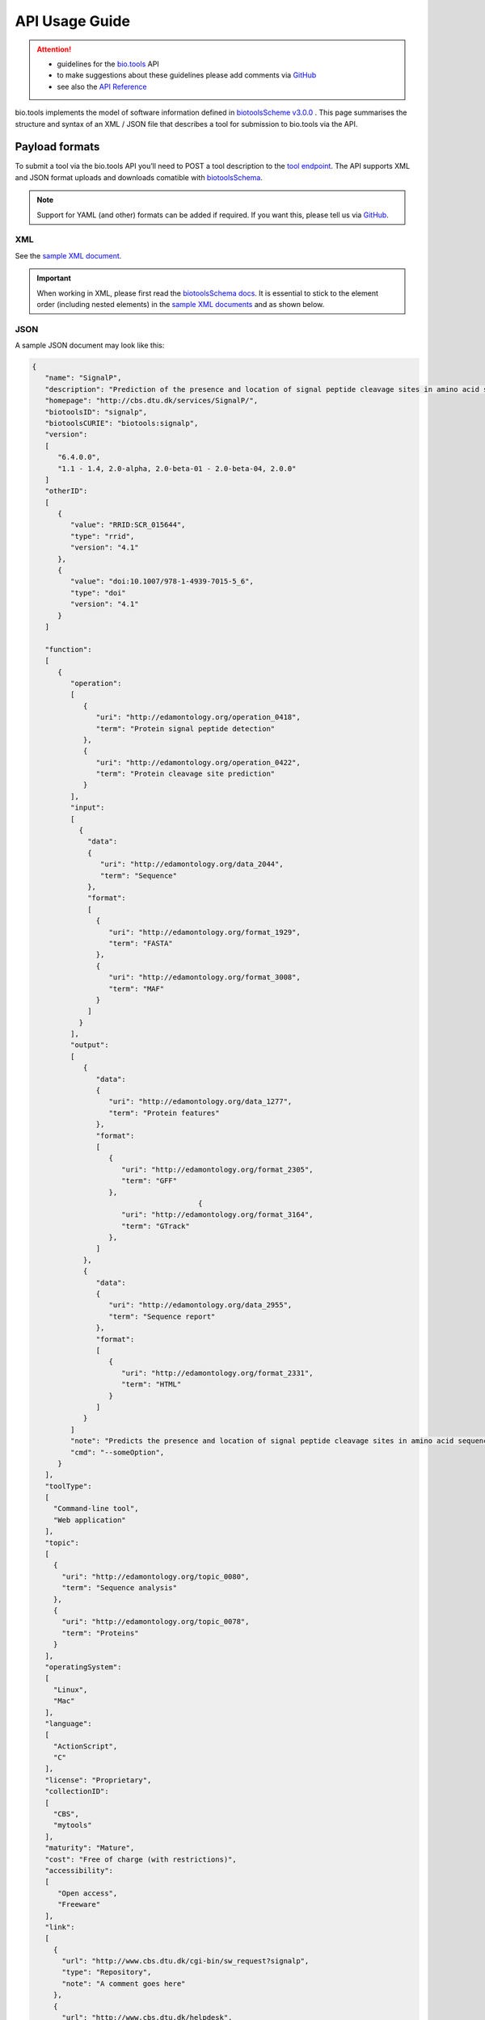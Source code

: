 ***************
API Usage Guide
***************

.. attention::

   - guidelines for the `bio.tools <https://bio.tools>`_ API 
   - to make suggestions about these guidelines please add comments via `GitHub <https://github.com/bio-tools/biotoolsDocs/issues/>`_
   - see also the `API Reference <https://biotools.readthedocs.io/en/latest/api_reference.html>`_  

bio.tools implements the model of software information defined in `biotoolsScheme v3.0.0 <https://github.com/bio-tools/biotoolsSchema>`_ .  This page summarises the structure and syntax of an XML / JSON file that describes a tool for submission to bio.tools via the API.


Payload formats
===============
To submit a tool via the bio.tools API you’ll need to POST a tool description to the `tool endpoint <http://biotools.readthedocs.io/en/latest/api_reference.html#register-a-resource>`_. The API supports XML and JSON format uploads and downloads comatible with `biotoolsSchema <https://github.com/bio-tools/biotoolsschema>`_.


.. note::
   Support for YAML (and other) formats can be added if required.  If you want this, please tell us via `GitHub <https://github.com/bio-tools/biotoolsregistry/issues>`_.

 
XML
---
See the `sample XML document <https://github.com/bio-tools/biotoolsSchema/tree/master/stable/example_files>`_.


.. important::
   When working in XML, please first read the `biotoolsSchema docs <https://biotoolsschema.readthedocs.io/en/latest/biotoolsschema_elements.html>`_.  It is essential to stick to the element order (including nested elements) in the `sample XML documents <https://github.com/bio-tools/biotoolsSchema/tree/master/stable/example_files>`_ and as shown below.


JSON
----

A sample JSON document may look like this:

.. code-block:: js

   {
      "name": "SignalP",
      "description": "Prediction of the presence and location of signal peptide cleavage sites in amino acid sequences from different organisms.",
      "homepage": "http://cbs.dtu.dk/services/SignalP/",
      "biotoolsID": "signalp",
      "biotoolsCURIE": "biotools:signalp",
      "version":
      [
         "6.4.0.0",
         "1.1 - 1.4, 2.0-alpha, 2.0-beta-01 - 2.0-beta-04, 2.0.0"
      ]
      "otherID":
      [
         {
            "value": "RRID:SCR_015644",
	    "type": "rrid",
            "version": "4.1"
         },
         {
            "value": "doi:10.1007/978-1-4939-7015-5_6",
            "type": "doi"
            "version": "4.1"	    
         }
      ]
     
      "function":
      [
         {
            "operation":
	    [
               {
                  "uri": "http://edamontology.org/operation_0418",
                  "term": "Protein signal peptide detection"
               },
               {
                  "uri": "http://edamontology.org/operation_0422",
                  "term": "Protein cleavage site prediction"
               }
            ],
            "input":
	    [
              {
                "data":
	        {
                   "uri": "http://edamontology.org/data_2044",
                   "term": "Sequence"
                },
                "format":
	        [
                  {
                     "uri": "http://edamontology.org/format_1929",
                     "term": "FASTA"
                  },
                  {
                     "uri": "http://edamontology.org/format_3008",
                     "term": "MAF"
                  }
                ]
              }
            ],
            "output":
	    [
               {
                  "data":
	          {
                     "uri": "http://edamontology.org/data_1277",
                     "term": "Protein features"
                  },
                  "format":
	          [
                     {
                        "uri": "http://edamontology.org/format_2305",
                        "term": "GFF"
                     },
		                          {
                        "uri": "http://edamontology.org/format_3164",
                        "term": "GTrack"
                     },
                  ]
               },
               {
                  "data":
	          {
                     "uri": "http://edamontology.org/data_2955",
                     "term": "Sequence report"
                  },
                  "format":
	          [
              	     {
                        "uri": "http://edamontology.org/format_2331",
                        "term": "HTML"
                     }
                  ]
               }
            ]
            "note": "Predicts the presence and location of signal peptide cleavage sites in amino acid sequences from different organisms.",
            "cmd": "--someOption",
         }  
      ],
      "toolType":
      [
        "Command-line tool",
        "Web application"
      ],
      "topic":
      [
        {
          "uri": "http://edamontology.org/topic_0080",
          "term": "Sequence analysis"
        },
        {
          "uri": "http://edamontology.org/topic_0078",
          "term": "Proteins"
        }
      ],
      "operatingSystem":
      [
        "Linux",
        "Mac"
      ],
      "language":
      [
        "ActionScript",
        "C"
      ],
      "license": "Proprietary",
      "collectionID":
      [
        "CBS",
        "mytools"
      ],
      "maturity": "Mature",
      "cost": "Free of charge (with restrictions)",
      "accessibility":
      [
         "Open access",
         "Freeware"
      ],
      "link":
      [
        {
          "url": "http://www.cbs.dtu.dk/cgi-bin/sw_request?signalp",
          "type": "Repository",
          "note": "A comment goes here"
        },
        {
          "url": "http://www.cbs.dtu.dk/helpdesk",
          "type": "Helpdesk",
          "note": "A comment goes here"
        }
      ],
      "download":
      [
        {
          "url": "http://www.cbs.dtu.dk/cgi-bin/sw_request?signalp",
          "type": "Source code",
          "note": "A comment goes here"
          "version": "1.4"
      },
        {
          "url": "http://www.cbs.dtu.dk/cgi-bin/sw_request?signalp",
          "type": "Binaries",
          "note": "A comment goes here"
          "version": "1.4"
        }
      ],
      "documentation":
      [
        {
          "url": "http://www.cbs.dtu.dk/services/SignalP",
          "type": "General",
          "note": "A comment goes here"
        },
       {
          "url": "http://www.cbs.dtu.dk/services/SignalP",
          "type": "Citation instructions",
          "note": "A comment goes here"
        }
      ],
      "relation":
      [
        {
          "biotoolsID": "needle",
          "type": "isNewVersionOf",
        },
       {
          "biotoolsID": "emboss",
          "type": "includedIn"
        }
      ],
      "publication":
      [
        {
           "doi": "10.1038/nmeth.1701",
           "pmid": "21959131",
           "pmcid": "21959131",
           "type": "Primary",
           "note": "A comment goes here",
           "version": "1.4"
        },
        {
           "doi": "10.1038/nmeth.1701",
           "pmid": "21959131",
           "pmcid": "21959131",
           "type": "Other",
           "note": "A comment goes here",
           "version": "1.4"
        }
      ],
      "credit":
      [
         {
            "name": "TN Petersen",
            "email": "test@email.com",
            "url": "http://someurl.org",
            "orcidid": "test",
            "gridid": "test",
            "typeEntity": "Person",
            "typeRole": "Developer",
            "note": "A comment goes here"
         },
 	 {
 	    "elixirPlatform", "Tools",
 	 },
  	 {
 	    "elixirNode", "Denmark"
         }
      ],
    }

    
Tool attributes
===============


Name
----
*Canonical software name assigned by the software developer or service provider, e.g. "needle"*

Attribute name
  name

Required
  Yes

Cardinality
  1 only
  
Type
  String

Restrictions
  Min length: 1

  Max length: 100

  Pattern: ``[\p{Zs}A-Za-z0-9+\.,\-_:;()]*``

**Example**

.. code-block:: js
		
  # XML
  <name>needle</name>

  # JSON
  "name": "needle"





.. note::
   - name may only contain space, uppercase and lowercase letters, decimal digits, plus symbol, period, comma, dash, underscore, colon, semicolon and parentheses.
   - line feeds, carriage returns, tabs, leading and trailing spaces, and multiple spaces are not allowed / will be removed.
   - see the `curation guidelines <http://biotools.readthedocs.io/en/latest/curators_guide.html#name-tool>`_.


Description
-----------
*Textual description of the software, e.g. "needle reads two input sequences and writes their optimal global sequence alignment to file. It uses the Needleman-Wunsch alignment algorithm to find the optimum alignment (including gaps) of two sequences along their entire length. The algorithm uses a dynamic programming method to ensure the alignment is optimum, by exploring all possible alignments and choosing the best."*

Attribute name
  description

Required
  Yes

Cardinality
  1 only

Type
  String

Restrictions
  Min length: 10
  
  Max length: 1000

**Example**

.. code-block:: js

  # XML
  <description>needle reads two input sequences and writes their optimal global sequence alignment to file. It uses the Needleman-Wunsch alignment algorithm to find the optimum alignment (including gaps) of two sequences along their entire length. The algorithm uses a dynamic programming method to ensure the alignment is optimum, by exploring all possible alignments and choosing the best.</description>

  # JSON
  "description": "needle reads two input sequences and writes their optimal global sequence alignment to file. It uses the Needleman-Wunsch alignment algorithm to find the optimum alignment (including gaps) of two sequences along their entire length. The algorithm uses a dynamic programming method to ensure the alignment is optimum, by exploring all possible alignments and choosing the best."

.. note::
  - minimum 10 and maximum 1000 characters.
  - line feeds, carriage returns, tabs, leading and trailing spaces, and multiple spaces are not allowed / will be removed.
  - see the `curation guidelines <http://biotools.readthedocs.io/en/latest/curators_guide.html#description>`_.


Homepage
--------
*Homepage of the software, or some URL that best serves this purpose, e.g. "http://emboss.open-bio.org/rel/rel6/apps/needle.html"*

Attribute name
  homepage

Required
  Yes

Cardinality
  1
  
Type
  URL

Restrictions
  Pattern: ``http(s?)://[^\s/$.?#].[^\s]*``

**Example**

.. code-block:: js

  # XML
  <homepage>http://emboss.open-bio.org/rel/rel6/apps/needle.html</homepage>

  # JSON
  "homepage": "http://emboss.open-bio.org/rel/rel6/apps/needle.html"

.. note::
   - a single valid URL is specified.
   - see the `curation guidelines <http://biotools.readthedocs.io/en/latest/curators_guide.html#homepage>`_.


biotoolsID
----------
*Unique ID (case insensitive) of the tool that is assigned upon registration of the software in bio.tools, normally identical to tool name, e.g. "needle".*

Attribute name
  biotoolsID

Required
  No

Cardinality
  0 or 1
  
Type
  String

Restrictions
  Pattern: ``[_\-.0-9a-zA-Z]*``

**Example**

.. code-block:: js

  # XML
  <biotoolsID>needle</biotoolsID>

  # JSON
  "biotoolsID": "needle"

.. attention::
   - a biotoolsID is set (and can only be changed) by bio.tools admin.  It can be retrieved by API, but if specified in the payload to a ``PUT`` or ``POST`` request will be disregarded.  
     
.. note::
   - the biotoolssID is a URL-safe and Linked-Data-safe derivative of (often identical to) the tool name. Allowed characters are uppercase and lowercase English letters (case insensitive!), decimal digits, hyphen, period, and underscore. Spaces can be preserved as underscore ("_").
   - see the `curation guidelines <http://biotools.readthedocs.io/en/latest/curators_guide.html#biotoolsid>`_.


biotoolsCURIE
-------------
*bio.tools CURIE (compact URI) based on the unique bio.tools ID of the tool, e.g. "biotools:needle"*

Attribute name
  biotoolsCURIE

Required
  No

Cardinality
  0 or 1
  
Type
  String

Restrictions
  Pattern: ``biotools:[_\-.0-9a-zA-Z]*``

**Example**

.. code-block:: js

  # XML
  <biotoolsCURIE>needle</biotoolsCURIE>

  # JSON
  "biotoolsCURIE": "needle"

.. attention::
   - a biotoolsCURIE is set (and can only be changed) by bio.tools admin.  It can be retrieved by API, but if specified in the payload to a ``PUT`` or ``POST`` request will be disregarded.
   
.. note::
   - the bio.tools CURIE is simply the bio.tools tool ID with the prefix "biotools:".
   - see the `curation guidelines <http://biotools.readthedocs.io/en/latest/curators_guide.html#biotoolscurie>`_.


Version
-------
*Version information (typically a version number) of the software applicable to this bio.tools entry, e.g. "6.4.0.0"*

Attribute name
 version

Required
  No

Cardinality
  0 to many
  
Type
  String array

Restrictions
  Min length: 1

  Max length: 100

  Pattern: ``[\p{Zs}A-Za-z0-9+\.,\-_:;()]*``
  
**Example**

.. code-block:: js

  # XML
  <version>6.4.0.0</version>
  <version>1.1 - 1.4, 2.0-alpha, 2.0-beta-01 - 2.0-beta-04, 2.0.0</version>
  
  # JSON
  "version":
  [
    "6.4.0.0",
    "1.1 - 1.4, 2.0-alpha, 2.0-beta-01 - 2.0-beta-04, 2.0.0"
  ]


.. note::
   - name may only contain space, uppercase and lowercase English letters, decimal digits, plus symbol, period, comma, dash, colon, semicolon and parentheses.
   - line feeds, carriage returns, tabs, leading and trailing spaces, and multiple spaces are not allowed / will be removed.
   - see the `curation guidelines <http://biotools.readthedocs.io/en/latest/curators_guide.html#version>`_.
     
  
Other IDs
---------
*A unique identifier of the software, typically assigned by an ID-assignment authority other than bio.tools, e.g. "RRID:SCR_015644"*

Attribute name
  otherID

Required
  No

Cardinality
  0 to many
  
Type
  List of otherID objects

otherID object definition
  * value
      * Required: Yes
      * Cardinality: 1 only
      * Type: String
      * Pattern: ``(doi|DOI):?10.[0-9]{4,9}[A-Za-z0-9:;\)\(_/.-]+``
      * Pattern: ``(rrid|RRID):.+``
      * Pattern: ``(cpe|CPE):.+``
      * Pattern: ``(biotools|BIOTOOLS):[_\-.0-9a-zA-Z]*``
      
  * type
      * Required: No
      * Cardinality: 0 or 1
      * Type: ENUM (list)
      * Allowed values (see `Curators Guide <http://biotools.readthedocs.io/en/latest/curators_guide.html#other-ids>`_)
	
        - ``doi``
        - ``rrid``
        - ``cpe``
        - ``biotoolsCURIE``
	  
  * version
      * Required: No
      * Cardinality: 0 or 1
      * Type: String
      * Restrictions: Min length: 1, Max length: 100
      *	Pattern: ``[\p{Zs}A-Za-z0-9+\.,\-_:;()]*``

**Example**

.. code-block:: js

  # XML
  <otherID>
        <value>RRID:SCR_015644</value>
        <type>rrid</type>
        <version>4.1</version>
  </otherID>
  <otherID>
        <value>doi:10.1007/978-1-4939-7015-5_6</value>
        <type>doi</type>
        <version>4.1</version>
  </otherID>
			
  # JSON		
  "otherID":
  [
        {
            "value": "RRID:SCR_015644",
	    "type:" "rrid",
            "version": "4.1"
        },
        {
            "value": "doi:10.1007/978-1-4939-7015-5_6",
            "type": "doi"
            "version": "4.1"	    
        }
  ]

.. note::
   - type can normally be inferred from the value but should be specified otherwise.  In the example it was not actually necessary to specify "type".
   - see the `curation guidelines <http://biotools.readthedocs.io/en/latest/curators_guide.html#other-ids>`_.

.. _function:

Function
--------
*Details of a function (i.e. mode of operation) the software provides, expressed in terms from the EDAM ontology.*

Attribute name
  function

Required
  No

Cardinality
  0 to many
  
Type
  List of function objects

Function object definition
  Content
    * :ref:`operation`
        * Required: Yes
	* Cardinality: 1 to many
        * Type: List of EDAM objects
    * :ref:`input`
        * Required: No
	* Cardinality: 0 to many
        * Type: List of input objects
    * :ref:`output`
        * Required: No
	* Cardinality: 0 to many
        * Type: List of output objects
    * note
        * Required: No
	* Cardinality: 0 or 1
        * Type: String
        * Restrictions: min length: 10, max length: 1000
    * cmd
        * Required: No
	* Cardinality: 0 or 1
        * Type: String
        * Restrictions: min length: 1, max length: 1000

.. note::
   - **note** and **cmd**: line feeds, carriage returns, tabs, leading and trailing spaces, and multiple spaces are not allowed / will be removed.
   - see the curation guidelines for the `function group <http://biotools.readthedocs.io/en/latest/curators_guide.html#function-group>`_, `note <http://biotools.readthedocs.io/en/latest/curators_guide.html#note>`_ and `command <http://biotools.readthedocs.io/en/latest/curators_guide.html#command>`_.
	  
**Example**

.. code-block:: js

  # XML
  <function>
      <operation>
          <uri>http://edamontology.org/operation_0418</uri>
          <term>Protein signal peptide detection</term>
      </operation>
      <operation>
          <uri>http://edamontology.org/operation_0422</uri>
          <term>Protein cleavage site prediction</term>
      </operation>
      <input>
          <data>
            <uri>http://edamontology.org/data_2044</uri>
            <term>Sequence</term>
          </data>
          <format>
              <uri>http://edamontology.org/format_1929</uri>
              <term>FASTA</term>
          </format>
      <output>
          <data>
            <uri>http://edamontology.org/data_1277</uri>
            <term>Protein features</term>
          </data>
          <format>
              <uri>http://edamontology.org/format_2305</uri>
              <term>GFF</term>
          </format>
          <data>
            <uri>http://edamontology.org/data_2955</uri>
            <term>Sequence report</term>
          </data>
          <format>
              <uri>http://edamontology.org/format_1929</uri>
              <term>FASTA</term>
          </format>
      </output>
      <note>Predicts the presence and location of signal peptide cleavage sites in amino acid sequences from different organisms.</note>
      <cmd>-s best</cmd>
  </function>  


  # JSON
  "function":
  [
    {
      "operation":
      [
        {
          "uri": "http://edamontology.org/operation_0418",
          "term": "Protein signal peptide detection"
        },
        {
          "uri": "http://edamontology.org/operation_0422",
          "term": "Protein cleavage site prediction"
        }
      ],
      "input":
      [
        {
          "data":
	  {
            "uri": "http://edamontology.org/data_2044",
            "term": "Sequence"
          },
          "format":
	  [
            {
              "uri": "http://edamontology.org/format_1929",
              "term": "FASTA"
            }
          ]
        }
      ],
      "output":
      [
        {
          "data":
	  {
            "uri": "http://edamontology.org/data_1277",
            "term": "Protein features"
          },
          "format":
	  [
            {
              "uri": "http://edamontology.org/format_2305",
              "term": "GFF"
            }
          ]
        },
        {
          "data":
	  {
            "uri": "http://edamontology.org/data_2955",
            "term": "Sequence report"
          },
          "format":
	  [
            {
              "uri": "http://edamontology.org/format_1929",
              "term": "FASTA"
            }
          ]
        }
      ]
      "note": "Predicts the presence and location of signal peptide cleavage sites in amino acid sequences from different organisms.",
      "cmd": "-s best",
    }
  ]

.. _operation:

Operation
.........
*The basic operation(s) performed by this software function (EDAM Operation), e.g. "'Protein signal peptide detection' (http://edamontology.org/operation_0418)"*

Attribute name
  operation

Required
  Yes 

Cardinality
  1 to many
  
Child of
  :ref:`function`

Type
  List of EDAM objects

EDAM object definition
  Content
    * uri
        * Required: No (if term present), Yes (otherwise)
	* Cardinality: 0 or 1
        * Type: URL
    * term
        * Required: No (if URI present), Yes (otherwise)
	* Cardinality: 0 or 1
        * Type: String

.. note::
   - an `EDAM ontology <https://github.com/edamontology/edamontology>`_ Operation concept URL and / or term are specified, *e.g.* "Multiple sequence alignment", http://edamontology.org/operation_0492.
   - URI and term are validated against EDAM ontology; if term and URI do not match, an error will be returned.
   - synonyms of terms (as defined in EDAM) are accepted
   - see the `curation guidelines <http://biotools.readthedocs.io/en/latest/curators_guide.html#operation>`_.


**Example**

.. code-block:: js

  # XML
  <operation>
          <uri>http://edamontology.org/operation_0418</uri>
          <term>Protein signal peptide detection</term>
  </operation>
  <operation>
          <uri>http://edamontology.org/operation_0422</uri>
          <term>Protein cleavage site prediction</term>
  </operation>
  
  # JSON		
  "operation":
  [
      {
          "uri": "http://edamontology.org/operation_0418",
          "term": "Protein signal peptide detection"
      },
      {
          "uri": "http://edamontology.org/operation_0422",
          "term": "Protein cleavage site prediction"
      }
  ]

.. _input:

Input
.....
*Primary input data (if any)*

Attribute name
  input

Required
  No

Cardinality
  0 to many
  
Child of
  :ref:`function`

Type
  List of input objects

Input object definition
  Content
    * data
        * Required: Yes
	* Cardinality: 1 only
        * Type: EDAM object
    * format
        * Required: No
	* Cardinality: 0 to many
        * Type: List of EDAM objects

**Example**

.. code-block:: js

  # XML
      <data>
        <uri>http://edamontology.org/data_2044</uri>
        <term>Sequence</term>
      </data>
      <format>
          <uri>http://edamontology.org/format_1929</uri>
          <term>FASTA</term>
      </format>
  
  # JSON
  "input":
  [
    {
      "data":
      {
        "uri": "http://edamontology.org/data_2044",
        "term": "Sequence"
      },
      "format":
      [
        {
          "uri": "http://edamontology.org/format_1929",
          "term": "FASTA"
        }
      ]
    }
  ]

.. _output:

Output
......
*Primary output data (if any)*

Attribute name
  output

Required
  No

Cardinality
  0 to many
  
Child of
  :ref:`function`

Type
  List of output objects

Output object definition
  Content
    * data
        * Required: Yes
	* Cardinality: 1 only
        * Type: EDAM object
    * format
        * Required: No
	* Cardinality: 0 to many
        * Type: List of EDAM objects

**Example**

.. code-block:: js

  # XML
  "output":
      <data>
        <uri>http://edamontology.org/data_2044</uri>
        <term>Sequence</term>
      </data>
      <format>
          <uri>http://edamontology.org/format_1929</uri>
          <term>FASTA</term>
      </format>
  
  # JSON
  "output":
  [
    {
      "data":
      {
        "uri": "http://edamontology.org/data_2044",
        "term": "Sequence"
      },
      "format":
      [
        {
          "uri": "http://edamontology.org/format_1929",
          "term": "FASTA"
        }
      ]
    }
  ]

.. _data:

Data
....
*EDAM Data concept,  e.g. "'Sequence' (http://edamontology.org/data_2044)"*
Attribute name
  data

Required
  Yes

Cardinality
  1 only
  
Child of
  :ref:`input` or :ref:`output`

Type
  EDAM object

EDAM object definition
  Content
    * uri
        * Required: No (if term present), Yes (otherwise)
	* Cardinality: 0 or 1
        * Type: URL
    * term
        * Required: No (if URI present), Yes (otherwise)
	* Cardinality: 0 or 1
        * Type: String

.. note::
   - an `EDAM ontology <https://github.com/edamontology/edamontology>`_ Data concept URL and / or term are specified, *e.g.* "Protein sequences", http://edamontology.org/data_2976. 
   - URI and term are validated against EDAM ontology; if term and URI do not match, an error will be returned.
   - synonyms of terms (as defined in EDAM) are accepted, however, **the synonym will be replaced with main term**.
   - see the `curation guidelines <http://biotools.readthedocs.io/en/latest/curators_guide.html#data-type-input-and-output-data>`_.

**Example**

.. code-block:: js

  # XML
  <data>
   <uri>http://edamontology.org/data_2044</uri>
   <term>Sequence</term>
  </data>
  
  # JSON		
  "data":
  {
    "uri": "http://edamontology.org/data_2044",
    "term": "Sequence"
  }

.. _format:

Format
......
*EDAM Format concept,  e.g. "'FASTA' (http://edamontology.org/format_1929)"*

Attribute name
  format

Required
  No

Cardinality
  0 to many
  
Child of
  :ref:`input` or :ref:`output`

Type
  List of EDAM objects

EDAM object definition
  Content
    * uri
        * Required: No (if term present), Yes (otherwise)
	* Cardinality: 0 or 1
        * Type: URL
    * term
        * Required: No (if URI present), Yes (otherwise)
	* Cardinality: 0 or 1
        * Type: String

.. note::
   - an `EDAM ontology <https://github.com/edamontology/edamontology>`_ Format concept URL and / or term are specified, *e.g.* "FASTA", http://edamontology.org/format_1929.
   - URI and term are validated against EDAM ontology; if term and URI do not match, an error will be returned.
   - synonyms of terms (as defined in EDAM) are accepted, however, **the synonym will be replaced with main term**.
   - see the `curation guidelines <http://biotools.readthedocs.io/en/latest/curators_guide.html#data-format-input-and-output-data>`_.


**Example**

.. code-block:: js

  # XML
  <format>
   <uri>http://edamontology.org/format_1929</uri>
   <term>FASTA</term>
  </format>
  
  # JSON		
  "format":
  [
    {
      "uri": "http://edamontology.org/format_1929",
      "term": "FASTA"
    }
  ]


Tool type
---------
*The type of application software: a discrete software entity can have more than one type, e.g. "Command-line tool, Web application"*

Attribute name
  toolType

Required
  No

Cardinality
  0 to many
  
Type
  ENUM (list)

Allowed values (see `Curators Guide <http://biotools.readthedocs.io/en/latest/curators_guide.html#tool-type>`_)
  - ``Bioinformatics portal``
  - ``Command-line tool``
  - ``Database portal``
  - ``Desktop application``
  - ``Library``
  - ``Ontology``
  - ``Plug-in``
  - ``Script``
  - ``SPARQL endpoint``
  - ``Suite``
  - ``Web application``
  - ``Web API``
  - ``Web service``
  - ``Workbench``
  - ``Workflow``

**Example**

.. code-block:: js

  # XML
  <toolType>Command-line tool</toolType>
  <toolType>Web application</toolType>
    
  # JSON
  "toolType":
  [
    "Command-line tool",
    "Web application"
  ]

.. note::
   - see the `curation guidelines <http://biotools.readthedocs.io/en/latest/curators_guide.html#tool-type>`_.

  
Topic
-----
*General scientific domain the software serves or other general category (EDAM Topic), e.g. "'Protein sites, features and motifs' (http://edamontology.org/topic_3510)"*

Attribute name
  topic

Required
  No

Cardinality
  0 to many
  
Type
  List of EDAM objects

EDAM object definition
  Content
    * uri
        * Required: No (if term present), Yes (otherwise)
	* Cardinality: 0 or 1
        * Type: URL
    * term
        * Required: No (if URI present), Yes (otherwise)
	* Cardinality: 0 or 1
        * Type: String

**Example**

.. code-block:: js

  # XML
  <topic>
    <uri>http://edamontology.org/topic_0605</uri>
    <term>Informatics</term>
  </topic>
  <topic>
    <uri>http://edamontology.org/topic_3303</uri>
    <term>Medicine</term>
  </topic>
    
  # JSON		
  "topic":
  [
    {
      "uri": "http://edamontology.org/topic_0605",
      "term": "Informatics"
    },
    {
      "uri": "http://edamontology.org/topic_3303",
      "term": "Medicine"
    }
  ]

.. note::
   - an `EDAM ontology <https://github.com/edamontology/edamontology>`_ Topic concept URL and / or term are specified, *e.g.* "Proteomics", http://edamontology.org/topic_0121.
   - URI and term are validated against EDAM ontology; if term and URI do not match, an error will be returned.
   - synonyms of terms (as defined in EDAM) are accepted, however, **the synonym will be replaced with main term**.
   - see the `curation guidelines <http://biotools.readthedocs.io/en/latest/curators_guide.html#topic>`_.

Operating system
----------------
*The operating system supported by a downloadable software package, e.g. "Linux"*

Attribute name
  operatingSystem

Required
  No

Cardinality
  0 to many
  
Type
  ENUM (list)

Allowed values (see `Curators Guide <http://biotools.readthedocs.io/en/latest/curators_guide.html#operating-system>`_)
  - ``Linux``
  - ``Windows``
  - ``Mac``

**Example**

.. code-block:: js

  # XML
  <operatingSystem>Linux</operatingSystem>
  <operatingSystem>Mac</operatingSystem>
    
  # JSON		
  "operatingSystem":
  [
    "Linux",
    "Mac"
  ]

.. note::
   - see the `curation guidelines <http://biotools.readthedocs.io/en/latest/curators_guide.html#operating-system>`_.

     
Programming language
--------------------
*Name of programming language the software source code was written in, e.g. "C"*

Attribute name
  language

Required
  No

Cardinality
  0 to many
  
Type
  ENUM (list)

Allowed values (see `Curators Guide <http://biotools.readthedocs.io/en/latest/curators_guide.html#programming-language>`_)
  ``ActionScript``, ``Ada``, ``AppleScript``, ``Assembly language``, ``AWK``, ``Bash``, ``C``, ``C#``, ``C++``, ``COBOL``, ``ColdFusion``, ``CWL``, ``D``, ``Delphi``, ``Dylan``, ``Eiffel``, ``Forth``, ``Fortran``, ``Groovy``, ``Haskell``, ``Icarus``, ``Java``, ``JavaScript``, ``JSP``, ``LabVIEW``, ``Lisp``, ``Lua``, ``Maple``, ``Mathematica``, ``MATLAB``, ``MLXTRAN``, ``NMTRAN``, ``OCaml``, ``Pascal``, ``Perl``, ``PHP``, ``Prolog``, ``PyMOL``, ``Python``, ``R``, ``Racket``, ``REXX``, ``Ruby``, ``SAS``, ``Scala``, ``Scheme``, ``Shell``, ``Smalltalk``, ``SQL``, ``Turing``, ``Verilog``, ``VHDL``, ``Visual Basic``, ``XAML``, ``Other``

**Example**

.. code-block:: js

  # XML
  <language>Python</language>
  <language>C</language>

  # JSON		
  "language":
  [
    "Python",
    "C"
  ]

.. note::
   - see the `curation guidelines <http://biotools.readthedocs.io/en/latest/curators_guide.html#language>`_.

License
-------
*Software or data usage license, e.g. "GPL-3.0"*

Attribute name
  license

Required
  No

Cardinality
  0 or 1
 
Type
  ENUM

Allowed values (see `Curators Guide <http://biotools.readthedocs.io/en/latest/curators_guide.html#license>`_)
  ``0BSD``, ``AAL``, ``ADSL``, ``AFL-1.1``, ``AFL-1.2``, ``AFL-2.0``, ``AFL-2.1``, ``AFL-3.0``, ``AGPL-1.0``, ``AGPL-3.0``, ``AMDPLPA``, ``AML``, ``AMPAS``, ``ANTLR-PD``, ``APAFML``, ``APL-1.0``, ``APSL-1.0``, ``APSL-1.1``, ``APSL-1.2``, ``APSL-2.0``, ``Abstyles``, ``Adobe-2006``, ``Adobe-Glyph``, ``Afmparse``, ``Aladdin``, ``Apache-1.0``, ``Apache-1.1``, ``Apache-2.0``, ``Artistic-1.0``, ``Artistic-1.0-Perl``, ``Artistic-1.0-cl8``, ``Artistic-2.0``, ``BSD-2-Clause``, ``BSD-2-Clause-FreeBSD``, ``BSD-2-Clause-NetBSD``, ``BSD-3-Clause``, ``BSD-3-Clause-Attribution``, ``BSD-3-Clause-Clear``, ``BSD-3-Clause-LBNL``, ``BSD-3-Clause-No-Nuclear-License``, ``BSD-3-Clause-No-Nuclear-License-2014``, ``BSD-3-Clause-No-Nuclear-Warranty``, ``BSD-4-Clause``, ``BSD-4-Clause-UC``, ``BSD-Protection``, ``BSD-Source-Code``, ``BSL-1.0``, ``Bahyph``, ``Barr``, ``Beerware``, ``BitTorrent-1.0``, ``BitTorrent-1.1``, ``Borceux``, ``CATOSL-1.1``, ``CC-BY-1.0``, ``CC-BY-2.0``, ``CC-BY-2.5``, ``CC-BY-3.0``, ``CC-BY-4.0``, ``CC-BY-NC-1.0``, ``CC-BY-NC-2.0``, ``CC-BY-NC-2.5``, ``CC-BY-NC-3.0``, ``CC-BY-NC-4.0``, ``CC-BY-NC-ND-1.0``, ``CC-BY-NC-ND-2.0``, ``CC-BY-NC-ND-2.5``, ``CC-BY-NC-ND-3.0``, ``CC-BY-NC-ND-4.0``, ``CC-BY-NC-SA-1.0``, ``CC-BY-NC-SA-2.0``, ``CC-BY-NC-SA-2.5``, ``CC-BY-NC-SA-3.0``, ``CC-BY-NC-SA-4.0``, ``CC-BY-ND-1.0``, ``CC-BY-ND-2.0``, ``CC-BY-ND-2.5``, ``CC-BY-ND-3.0``, ``CC-BY-ND-4.0``, ``CC-BY-SA-1.0``, ``CC-BY-SA-2.0``, ``CC-BY-SA-2.5``, ``CC-BY-SA-3.0``, ``CC-BY-SA-4.0``, ``CC0-1.0``, ``CDDL-1.0``, ``CDDL-1.1``, ``CECILL-1.0``, ``CECILL-1.1``, ``CECILL-2.0``, ``CECILL-2.1``, ``CECILL-B``, ``CECILL-C``, ``CNRI-Jython``, ``CNRI-Python``, ``CNRI-Python-GPL-Compatible``, ``CPAL-1.0``, ``CPL-1.0``, ``CPOL-1.02``, ``CUA-OPL-1.0``, ``Caldera``, ``ClArtistic``, ``Condor-1.1``, ``Crossword``, ``CrystalStacker``, ``Cube``, ``D-FSL-1.0``, ``DOC``, ``DSDP``, ``Dotseqn``, ``ECL-1.0``, ``ECL-2.0``, ``EFL-1.0``, ``EFL-2.0``, ``EPL-1.0``, ``EUDatagrid``, ``EUPL-1.0``, ``EUPL-1.1``, ``Entessa``, ``ErlPL-1.1``, ``Eurosym``, ``FSFAP``, ``FSFUL``, ``FSFULLR``, ``FTL``, ``Fair``, ``Frameworx-1.0``, ``FreeImage``, ``GFDL-1.1``, ``GFDL-1.2``, ``GFDL-1.3``, ``GL2PS``, ``GPL-1.0``, ``GPL-2.0``, ``GPL-3.0``, ``Giftware``, ``Glide``, ``Glulxe``, ``HPND``, ``HaskellReport``, ``IBM-pibs``, ``ICU``, ``IJG``, ``IPA``, ``IPL-1.0``, ``ISC``, ``ImageMagick``, ``Imlib2``, ``Info-ZIP``, ``Intel``, ``Intel-ACPI``, ``Interbase-1.0``, ``JSON``, ``JasPer-2.0``, ``LAL-1.2``, ``LAL-1.3``, ``LGPL-2.0``, ``LGPL-2.1``, ``LGPL-3.0``, ``LGPLLR``, ``LPL-1.0``, ``LPL-1.02``, ``LPPL-1.0``, ``LPPL-1.1``, ``LPPL-1.2``, ``LPPL-1.3a``, ``LPPL-1.3c``, ``Latex2e``, ``Leptonica``, ``LiLiQ-P-1.1``, ``LiLiQ-R-1.1``, ``LiLiQ-Rplus-1.1``, ``Libpng``, ``MIT``, ``MIT-CMU``, ``MIT-advertising``, ``MIT-enna``, ``MIT-feh``, ``MITNFA``, ``MPL-1.0``, ``MPL-1.1``, ``MPL-2.0``, ``MPL-2.0-no-copyleft-exception``, ``MS-PL``, ``MS-RL``, ``MTLL``, ``MakeIndex``, ``MirOS``, ``Motosoto``, ``Multics``, ``Mup``, ``NASA-1.3``, ``NBPL-1.0``, ``NCSA``, ``NGPL``, ``NLOD-1.0``, ``NLPL``, ``NOSL``, ``NPL-1.0``, ``NPL-1.1``, ``NPOSL-3.0``, ``NRL``, ``NTP``, ``Naumen``, ``NetCDF``, ``Newsletr``, ``Nokia``, ``Noweb``, ``Nunit``, ``OCCT-PL``, ``OCLC-2.0``, ``ODbL-1.0``, ``OFL-1.0``, ``OFL-1.1``, ``OGTSL``, ``OLDAP-1.1``, ``OLDAP-1.2``, ``OLDAP-1.3``, ``OLDAP-1.4``, ``OLDAP-2.0``, ``OLDAP-2.0.1``, ``OLDAP-2.1``, ``OLDAP-2.2``, ``OLDAP-2.2.1``, ``OLDAP-2.2.2``, ``OLDAP-2.3``, ``OLDAP-2.4``, ``OLDAP-2.5``, ``OLDAP-2.6``, ``OLDAP-2.7``, ``OLDAP-2.8``, ``OML``, ``OPL-1.0``, ``OSET-PL-2.1``, ``OSL-1.0``, ``OSL-1.1``, ``OSL-2.0``, ``OSL-2.1``, ``OSL-3.0``, ``OpenSSL``, ``PDDL-1.0``, ``PHP-3.0``, ``PHP-3.01``, ``Plexus``, ``PostgreSQL``, ``Python-2.0``, ``QPL-1.0``, ``Qhull``, ``RHeCos-1.1``, ``RPL-1.1``, ``RPL-1.5``, ``RPSL-1.0``, ``RSA-MD``, ``RSCPL``, ``Rdisc``, ``Ruby``, ``SAX-PD``, ``SCEA``, ``SGI-B-1.0``, ``SGI-B-1.1``, ``SGI-B-2.0``, ``SISSL``, ``SISSL-1.2``, ``SMLNJ``, ``SMPPL``, ``SNIA``, ``SPL-1.0``, ``SWL``, ``Saxpath``, ``Sendmail``, ``SimPL-2.0``, ``Sleepycat``, ``Spencer-86``, ``Spencer-94``, ``Spencer-99``, ``SugarCRM-1.1.3``, ``TCL``, ``TMate``, ``TORQUE-1.1``, ``TOSL``, ``UPL-1.0``, ``Unicode-TOU``, ``Unlicense``, ``VOSTROM``, ``VSL-1.0``, ``Vim``, ``W3C``, ``W3C-19980720``, ``WTFPL``, ``Watcom-1.0``, ``Wsuipa``, ``X11``, ``XFree86-1.1``, ``XSkat``, ``Xerox``, ``Xnet``, ``YPL-1.0``, ``YPL-1.1``, ``ZPL-1.1``, ``ZPL-2.0``, ``ZPL-2.1``, ``Zed``, ``Zend-2.0``, ``Zimbra-1.3``, ``Zimbra-1.4``, ``Zlib``, ``bzip2-1.0.5``, ``bzip2-1.0.6``, ``curl``, ``diffmark``, ``dvipdfm``, ``eGenix``, ``gSOAP-1.3b``, ``gnuplot``, ``iMatix``, ``libtiff``, ``mpich2``, ``psfrag``, ``psutils``, ``xinetd``, ``xpp``, ``zlib-acknowledgement``, ``Proprietary``, ``Other``, ``Unlicensed``

**Example**

.. code-block:: js

  # XML
  <license>Proprietary</license>
  
  # JSON		
  "license": "Proprietary"

.. note::
   - see the `curation guidelines <http://biotools.readthedocs.io/en/latest/curators_guide.html#license>`_.
  
Collection
----------
*Unique ID of a collection that the software has been assigned to within bio.tools, e.g. "CBS*

Attribute name
  collectionID

Required
  No

Cardinality
  0 to many

Type
  List of strings

Restrictions
  Min length: 1

  Max length: 100

  Pattern: ``[\p{Zs}A-Za-z0-9+\.,\-_:;()]*``
    
**Example**

.. code-block:: js

  # XML
  <collectionID>CBS</collectionID>
  <collectionID>NorduGrid</collectionID>
  
  # JSON		
  "collectionID":
  [
    "CBS",
    "NorduGrid"
  ]

.. note::
   - collection may only contain space, uppercase and lowercase letters, decimal digits, plus symbol, period, comma, dash, underscore, colon, semicolon and parentheses.
   - line feeds, carriage returns, tabs, leading and trailing spaces, and multiple spaces are not allowed / will be removed.
   - see the `curation guidelines <http://biotools.readthedocs.io/en/latest/curators_guide.html#collection>`_.

  

Maturity
--------
*How mature the software product is, e.g. "Mature"*

Attribute name
  maturity

Required
  No

Cardinality
  0 or 1
  
Type
  ENUM

Allowed valuse (see `Curators Guide <http://biotools.readthedocs.io/en/latest/curators_guide.html#maturity>`_)
  - ``Emerging``
  - ``Mature``
  - ``Legacy``

**Example**

.. code-block:: js

  # XML
  <maturity>Mature</maturity>
  
  # JSON		
  "maturity": "Mature"

.. note::
   - see the `curation guidelines <http://biotools.readthedocs.io/en/latest/curators_guide.html#maturity>`_.  
  
Cost
----
*Monetary cost of acquiring the software, e.g. "Free of charge (with retritions)"*

Attribute name
  cost

Required
  No

Cardinality
  0 or 1
  
Type
  ENUM

Allowed values (see `Curators Guide <http://biotools.readthedocs.io/en/latest/curators_guide.html#cost>`_)
  - ``Free of charge``
  - ``Free of charge (with restrictions)``
  - ``Commercial``

**Example**

.. code-block:: js

  # XML
  <cost>Free of charge (with restrictions)</cost>
  
  # JSON		
  "cost": "Free of charge (with restrictions)"

.. note::
   - see the `curation guidelines <http://biotools.readthedocs.io/en/latest/curators_guide.html#cost>`_.

Accessibility
-------------
*Whether the software is freely available for use, e.g. "Open access"*

Attribute name
  accessibility

Required
  No

Cardinality
  0 to many
  
Type
  ENUM (list)

Allowed values (see `Curators Guide <http://biotools.readthedocs.io/en/latest/curators_guide.html#accessibility>`_)
  - ``Open access``
  - ``Restricted access``
  - ``Proprietary``
  - ``Freeware``
    
**Example**

.. code-block:: js

  # XML
  <accessibility>Open access</accessibility>
  <accessibility>Freeware</accessibility>
  
  # JSON		
  "accessibility":
  [
    "Open access",
    "Freeware"
  ]

.. note::
   - see the `curation guidelines <http://biotools.readthedocs.io/en/latest/curators_guide.html#accessibility>`_.


ELIXIR platform
---------------
*ELIXIR platform credited for developing or providing the software.*

Attribute name
  elixirPlatform

Required
  No

Cardinality
  0 to many
  
Type
  ENUM (list)

Allowed values (see `Curators Guide <http://biotools.readthedocs.io/en/latest/curators_guide.html#elixir-platform>`_)

  - ``Data``
  - ``Tools``
  - ``Compute``
  - ``Interoperability``
  - ``Training``

**Example**

.. code-block:: js

  # XML
  <elixirPlatform>Open access</elixirPlatform>
  <elixirPlatform>Freeware</elixirPlatform>
  
  # JSON		
  "elixirPlatform":
  [
    "Tools",
    "Compute"
  ]

.. note::
   - see the `curation guidelines <http://biotools.readthedocs.io/en/latest/curators_guide.html#elixir-platform>`_.


ELIXIR node
-----------
*ELIXIR node credited for developing or providing the software - the software is in Node Service Delivery Plan.*

Attribute name
  elixirNode

Required
  No

Cardinality
  0 to many
  
Type
  ENUM (list)

Allowed values (see `Curators Guide <http://biotools.readthedocs.io/en/latest/curators_guide.html#elixir-node>`_)

  - ``Belgium``
  - ``Czech Republic``
  - ``Denmark``
  - ``EMBL``
  - ``Estonia``
  - ``Finland``
  - ``France``
  - ``Germany``
  - ``Greece``
  - ``Hungary``
  - ``Ireland``
  - ``Israel``
  - ``Italy``
  - ``Luxembourg``
  - ``Netherlands``
  - ``Norway``
  - ``Portugal``
  - ``Slovenia``
  - ``Spain``
  - ``Sweden``
  - ``Switzerland``
  - ``UK``


**Example**

.. code-block:: js

  # XML
  <elixirNode>Open access</elixirNode>
  <elixirNode>Freeware</elixirNode>
  
  # JSON		
  "elixirNode":
  [
    "DK",
    "FR"
  ]

.. note::
   - see the `curation guidelines <http://biotools.readthedocs.io/en/latest/curators_guide.html#elixir-node>`_.

     
     
Link
----
*Miscellaneous links for the software e.g. repository, issue tracker or mailing list.*

Attribute name
  link

Required
  No

Cardinality
  0 to many
  
Type
  List of link objects

Link object definition
  Content
    * url
        * Required: Yes
	* Cardinality: 1 only
        * Type: URL
        * Pattern: ``http(s?)://[^\s/$.?#].[^\s]*``
    * type
        * Required: Yes
	* Cardinality: 1 only
        * Type: ENUM
        * Allowed values: (see `Curators Guide <http://biotools.readthedocs.io/en/latest/curators_guide.html#linktype>`_)
	  
	  - ``Discussion forum``
	  - ``Galaxy service``
	  - ``Helpdesk``
	  - ``Issue tracker``
	  - ``Mailing list``
	  - ``Mirror``
	  - ``Registry``
	  - ``Repository``
	  - ``Service``
	  - ``Social media``
    	  - ``Scientific benchmark``
    	  - ``Technical monitoring``
	  - ``Other``
	    
    * note
        * Required: No
	* Cardinality: 0 or 1
        * Type: String
        * Restrictions: min length: 10, max length: 1000

**Example**

.. code-block:: js

  # XML
  <link>
   <url>http://www.cbs.dtu.dk/cgi-bin/sw_request?signalp</url>
   <type>Repository</type>
   <note>Source code for current and old versions.</note>
  </link> 
      
  # JSON		
  "link":
  [
    {
      "url": "http://www.cbs.dtu.dk/cgi-bin/sw_request?signalp",
      "type": "Repository",
      "note": "Source code for current and old versions."
    }
  ]

  
.. note::
   - the note is minimum 10 and maximum 1000 characters.  Line feeds, carriage returns, tabs, leading and trailing spaces, and multiple spaces are not allowed / will be removed.
   - see the `curation guidelines <http://biotools.readthedocs.io/en/latest/curators_guide.html#link-group>`_.
  
Download
--------
*Links to downloads for the software, e.g. source code, virtual machine image or container.*

Attribute name
  download

Required
  No

Cardinality
  0 to many
  
Type
  List of download objects

Download object definition
  Content
    * url
        * Required: Yes
	* Cardinality: 1 only
        * Type: URL 
        * Pattern: ``http(s?)://[^\s/$.?#].[^\s]*`` 
    * type
        * Required: Yes
	* Cardinality: 1 only
        * Type: ENUM
        * Allowed values: (see `Curators Guide <http://biotools.readthedocs.io/en/latest/curators_guide.html#download-type>`_)

	  - ``API specification``
	  - ``Biological data``
	  - ``Binaries``
	  - ``Binary package``
	  - ``Command-line specification``
	  - ``Container file``
	  - ``CWL file``
	  - ``Icon``
	  - ``Ontology``
	  - ``Screenshot``
	  - ``Source code``
	  - ``Source package``
	  - ``Test data``
	  - ``Test script``
	  - ``Tool wrapper (galaxy)``
	  - ``Tool wrapper (taverna)``
	  - ``Tool wrapper (other)``
	  - ``VM image``
	  - ``Downloads page``
	  - ``Other``

    * note
        * Required: No
	* Cardinality: 0 or 1
        * Type: String
        * Restrictions: min length: 10, max length: 1000
    * version
        * Required: No
	* Cardinality: 0 or 1
        * Type: String
        * Restrictions: Min length: 1, Max length: 100
	* Pattern: ``[\p{Zs}A-Za-z0-9+\.,\-_:;()]*``
	  
**Example**

.. code-block:: js

  # XML
  <download>
   <url>http://www.cbs.dtu.dk/cgi-bin/sw_request?signalp</url>
   <type>Source code</url>
   <note>Complete distibution</note>
   <version>1.4</version>
  </download> 
      
  # JSON		
  "download":
  [
    {
      "url": "http://www.cbs.dtu.dk/cgi-bin/sw_request?signalp",
      "type": "Source code",
      "note": "Complete distibution",
      "version": "1.4"
    }
  ]

.. note::
   - the note is minimum 10 and maximum 1000 characters.  Line feeds, carriage returns, tabs, leading and trailing spaces, and multiple spaces are not allowed / will be removed.
   - see the `curation guidelines <http://biotools.readthedocs.io/en/latest/curators_guide.html#download-group>`_.

  
Documentation
--------------
*Links to documentation about the software e.g. manual, API specification or training material.*

Attribute name
  documentation

Required
  No

Cardinality
  0 to many
  
Type
  List of documentation objects

Documentation object definition
  Content
    * url
        * Required: Yes
	* Cardinality: 1 only
        * Type: URL
        * Pattern: ``http(s?)://[^\s/$.?#].[^\s]*``	  
    * type
        * Required: Yes
	* Cardinality: 1 only
        * Type: ENUM
        * Allowed values: (see `Curators Guide <http://biotools.readthedocs.io/en/latest/curators_guide.html#documentation-type>`_)

	  - ``API documentation``
	  - ``Citation instructions``
	  - ``Code of conduct``	    
	  - ``Command-line options``
    	  - ``Contributions policy``
	  - ``FAQ``
          - ``General``
	  - ``Governance``
	  - ``Installation instructions``	    	    
	  - ``Manual``
	  - ``Terms of use``
	  - ``Release notes``
	  - ``Training material``
	  - ``Tutorial``	    
	  - ``Other``
    * note
        * Required: No
	* Cardinality: 0 or 1
        * Type: String
        * Restrictions: min legth:10, max length: 1000

**Example**

.. code-block:: js

  # XML
  <documentation>
   <url>http://www.cbs.dtu.dk/services/SignalP</url>
   <type>General</type>
   <note>Comprehensive usage instructions.</note>
  </documentation>
  
  # JSON		
  "documentation":
  [
    {
      "url": "http://www.cbs.dtu.dk/services/SignalP",
      "type": "General",
      "note": "Comprehensive usage instructions"
    }
  ]


.. note::
   - the note is minimum 10 and maximum 1000 characters.  Line feeds, carriage returns, tabs, leading and trailing spaces, and multiple spaces are not allowed / will be removed.
   - see the `curation guidelines <http://biotools.readthedocs.io/en/latest/curators_guide.html#documentation-group>`_.


.. _relation:

Relation
--------
*Details of a relationship this software shares with other software registered in bio.tools.*

Attribute name
  relation

Required
  No

Cardinality
  0 to many
  
Type
  List of relation objects

Relation object definition
  Content
    * biotoolsID
        * Required: Yes
	* Cardinality: 1 only
        * Type: String
        * Pattern: ``[_\-.0-9a-zA-Z]*``
    * type
        * Required: Yes
	* Cardinality: 1 only
        * Type: ENUM
        * Allowed values: (see `Curators Guide <http://biotools.readthedocs.io/en/latest/curators_guide.html#relation-type>`_)

          - ``isNewVersionOf``
          - ``hasNewVersion``
          - ``uses``
          - ``usedBy``
          - ``includes``
          - ``includedIn``

**Example**

.. code-block:: js

  # XML
  <relation>
   <biotoolsID>needle</biotoolsID>
   <type>isNewVersionOf</type>
  </relation>
  
  # JSON		
  "relation":
  [
    {
      "biotoolsID": "needle",
      "type": "isNewVersionOf",
    },
    {
      "biotoolsID": "emboss",
      "type": "includedIn",
    },
  ]


.. note::
   - see the `curation guidelines <http://biotools.readthedocs.io/en/latest/curators_guide.html#relation-group>`_.


     
.. _publication:

Publication
-----------
*Publications about the software*

Attribute name
  publication

Required
  Yes

Cardinality
  0 to many
  
Type
  List of publication objects

Publication object definition
  Content
    * pmcid
        * Required: One of doi, pmid or pmcid must be specified.
	* Cardinality: 0 or 1
        * Type: PMCID
	* Pattern: ``(PMC)[1-9][0-9]{0,8}``
    * pmid
        * Required: One of doi, pmid or pmcid must be specified.
	* Cardinality: 0 or 1
        * Type: PMID
  	* Pattern: ``[1-9][0-9]{0,8}``
    * doi
        * Required: One of doi, pmid or pmcid must be specified.
	* Cardinality: 0 or 1
        * Type: DOI
	* Pattern: ``10.[0-9]{4,9}[A-Za-z0-9:;\)\(_/.-]+``
    * type
        * Required: No
	* Cardinality: 0 or 1
        * Type: ENUM
        * Allowed values: (see `Curators Guide <http://biotools.readthedocs.io/en/latest/curators_guide.html#publication-type>`_)
	  - ``Primary``
	  - ``Method``	    
	  - ``Usage``
	  - ``Comparison``
	  - ``Review``	    
	  - ``Other``
    * note
        * Required: No
	* Cardinality: 0 or 1
        * Type: String
        * Restrictions: min length: 10, max length: 1000
    * version
        * Required: No
	* Cardinality: 0 or 1
        * Type: String
        * Restrictions: Min length: 1, Max length: 100
	* Pattern: ``[\p{Zs}A-Za-z0-9+\.,\-_:;()]*``

**Example**

.. code-block:: js

  # XML
  <publication>
   <pmcid>21959131</pmcid>
   <pmid>21959131</pmid>
   <doi>10.1038/nmeth.1701</doi>
   <type>Primary</type>
   <note>A comment goes here</type>
   <version>4.0</version>
  </publication>
		
  # JSON		
  "publication":
  [
    {
      "pmcid": "21959131",
      "pmid": "21959131",
      "doi": "10.1038/nmeth.1701",
      "type": "Primary",
      "note": "A comment goes here",
      "version": "4.0"
    }
  ]


.. note::
   - see the `curation guidelines <http://biotools.readthedocs.io/en/latest/curators_guide.html#publication-group>`_.  
  
.. _credit:

Credit
------
*Individuals or organisations that should be credited, or may be contacted about the software.*

Attribute name
  credit

Required
  No

Cardinality
  0 to many
  
Type
  List of credit objects

Credit object definition
  Content
    * name
        * Required: Yes
	* Cardinality: 0 or 1
        * Type: String
        * Restrictions: min length: 1, max length: 100
    * orcidid
        * Required: No
	* Cardinality: 0 or 1
        * Type: String
        * Restrictions: pattern: http://orcid.org/[0-9]{4}-[0-9]{4}-[0-9]{4}-[0-9]{4}
        * Restrictions: pattern: https://orcid.org/[0-9]{4}-[0-9]{4}-[0-9]{4}-[0-9]{4}	  
    * gridid
        * Required: No
	* Cardinality: 0 or 1
        * Type: String
        * Restrictions: pattern: grid.[0-9]{4,}.[a-f0-9]{1,2} 
    * email
        * Required: No
	* Cardinality: 0 or 1
        * Type: Email
        * Restrictions: pattern: [A-Za-z0-9_]+([-+.'][A-Za-z0-9_]+)*@[A-Za-z0-9_]+([-.][A-Za-z0-9_]+)*\.[A-Za-z0-9_]+([-.][A-Za-z0-9_]+)*
    * url
        * Required: No
	* Cardinality: 0 or 1
        * Type: URL
        * Restrictions: pattern: http(s?)://[^\s/$.?#].[^\s]*
    * typeEntity
        * Required: No
	* Cardinality: 0 or 1
        * Type: ENUM
        * Allowed values: (see `Curators Guide <http://biotools.readthedocs.io/en/latest/curators_guide.html#type-entity>`_)

	  - ``Person``
	  - ``Project``
	  - ``Division``
	  - ``Institute``
	  - ``Consortium``
	  - ``Funding agency``
    * typeRole
        * Required: No
	* Cardinality: 0 to many
        * Type: ENUM (list)
        * Allowed values: (see `Curators Guide <http://biotools.readthedocs.io/en/latest/curators_guide.html#type-role>`_)

	  - ``Developer``
	  - ``Maintainer``
	  - ``Provider``
	  - ``Documentor``
	  - ``Contributor``
	  - ``Support``
	  - ``Primary contact``	    
    * note
        * Required: No
	* Cardinality: 0 or 1
        * Type: String
        * Restrictions: min length: 10, max length: 1000

**Example**

.. code-block:: js

  # XML
  <credit>
   <name>TN Petersen</name>
   <orcidid>http://orcid.org/0000-0002-1825-0097</orcidid>
   <gridid>grid.5170.3</orcidid>
   <email>test@cbs.dtu.dk</email>
   <url>http://cbs.dtu.dk</url>
   <typeEntity>Person</typeEntity>
   <typeRole>Developer</typeRole>
   <typeRole>Documentor</typeRole>
   <note>Lead developer</note>
  </credit>
  
  # JSON		
  "credit":
  [
    {
      "name": "TN Petersen",
      "orcidid":"http://orcid.org/0000-0002-1825-0097",
      "gridid":"grid.5170.3",
      "url": "http://cbs.dtu.dk",
      "email": "test@cbs.dtu.dk",
      "typeEntity": "Person",
      "typeRole":
      [
        "Developer",
        "Documentor"
      ]
      "note": "Lead developer"
    }
  ]

**Example**

.. code-block:: js

  # XML
  <credit>
   <elixirPlatform>Tools</elixirPlatform>
  </credit>
  
  # JSON
  "credit":
  [
    {
      "elixirPlatform": "Norway"
    }
  ]
		
.. note::
   - one of ``<name>``, ``<email>`` or ``<url>`` must be specified.
   - the credit name may only contain space, uppercase and lowercase letters, decimal digits, plus symbol, period, comma, dash, underscore, colon, semicolon and parentheses.
   - line feeds, carriage returns, tabs, leading and trailing spaces, and multiple spaces are not allowed / will be removed.     
   - see the `curation guidelines <http://biotools.readthedocs.io/en/latest/curators_guide.html#credit-group>`_.    



Entry management attributes
===========================

.. _editPermission:

Permissions
-------------------
Attribute name
  editPermission

Required
  No

Cardinality
  todo
  
Type
  Permission object

Permission object definition
  Content
    * type
        * Required: Yes
	* Cardinality: todo
        * Type: ENUM
        * Allowed values:
	  - ``private``
	  - ``public``
	  - ``group``
    * authors
        * Required: No
	* Cardinality: todo
        * Type: List of usernames

  Notes
    'authors' only need to be provided when type is set to ``group``.

**Example**

.. code-block:: js

  # XML

  # JSON		
  "editPermission":
  {
    "type": "group",
    "authors":
    [
      "ekry", 
      "lukbe"
    ]
  }
